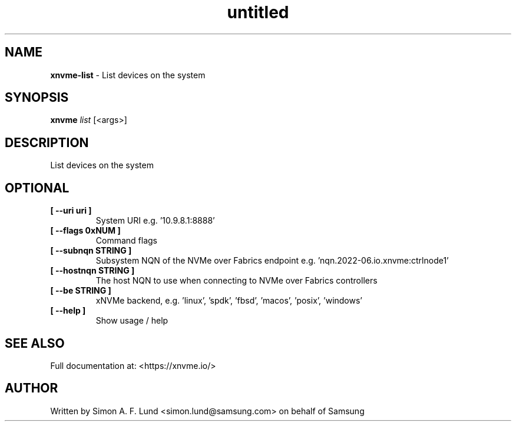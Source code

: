 .\" Text automatically generated by txt2man
.TH untitled  "21 November 2023" "" ""
.SH NAME
\fBxnvme-list \fP- List devices on the system
.SH SYNOPSIS
.nf
.fam C
\fBxnvme\fP \fIlist\fP [<args>]
.fam T
.fi
.fam T
.fi
.SH DESCRIPTION
List devices on the system
.SH OPTIONAL
.TP
.B
[ \fB--uri\fP uri ]
System URI e.g. '10.9.8.1:8888'
.TP
.B
[ \fB--flags\fP 0xNUM ]
Command flags
.TP
.B
[ \fB--subnqn\fP STRING ]
Subsystem NQN of the NVMe over Fabrics endpoint e.g. 'nqn.2022-06.io.xnvme:ctrlnode1'
.TP
.B
[ \fB--hostnqn\fP STRING ]
The host NQN to use when connecting to NVMe over Fabrics controllers
.TP
.B
[ \fB--be\fP STRING ]
xNVMe backend, e.g. 'linux', 'spdk', 'fbsd', 'macos', 'posix', 'windows'
.TP
.B
[ \fB--help\fP ]
Show usage / help
.RE
.PP


.SH SEE ALSO
Full documentation at: <https://xnvme.io/>
.SH AUTHOR
Written by Simon A. F. Lund <simon.lund@samsung.com> on behalf of Samsung
